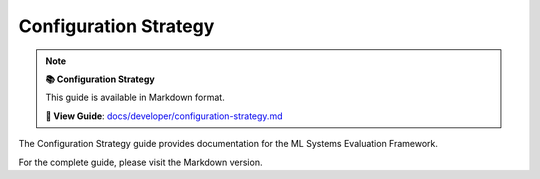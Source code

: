 Configuration Strategy
======================

.. note::

   **📚 Configuration Strategy**
   
   This guide is available in Markdown format.

   **🔗 View Guide**: `docs/developer/configuration-strategy.md <https://github.com/phanhongan/ml-systems-evaluation/blob/main/docs/developer/configuration-strategy.md>`_

The Configuration Strategy guide provides documentation for the ML Systems Evaluation Framework.

For the complete guide, please visit the Markdown version.

